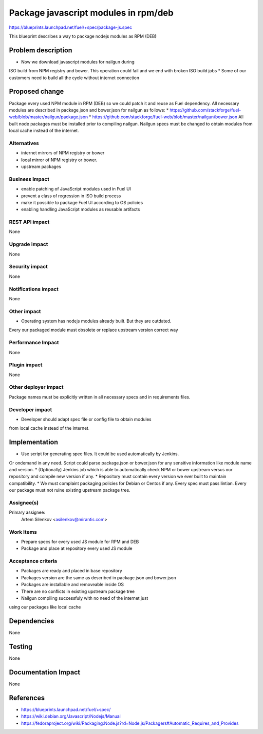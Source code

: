 ..
 This work is licensed under a Creative Commons Attribution 3.0 Unported
 License.

 http://creativecommons.org/licenses/by/3.0/legalcode

=====================================
Package javascript modules in rpm/deb
=====================================

https://blueprints.launchpad.net/fuel/+spec/package-js.spec

This blueprint describes a way to package nodejs modules as RPM (DEB)

Problem description
===================

* Now we download javascript modules for nailgun during
ISO build from NPM registry and bower. This operation could fail and
we end with broken ISO build jobs
* Some of our customers need to build all the cycle without internet connection

Proposed change
===============

Package every used NPM module in RPM (DEB) so we could patch it
and reuse as Fuel dependency.
All necessary modules are described in package.json and bower.json
for nailgun as follows:
* https://github.com/stackforge/fuel-web/blob/master/nailgun/package.json
* https://github.com/stackforge/fuel-web/blob/master/nailgun/bower.json
All built node packages must be installed prior to compiling nailgun.
Nailgun specs must be changed to obtain modules from local cache
instead of the internet.

Alternatives
------------

* internet mirrors of NPM registry or bower
* local mirror of NPM registry or bower.
* upstream packages

Business impact
-----------------

* enable patching of JavaScript modules used in Fuel UI
* prevent a class of regression in ISO build process
* make it possible to package Fuel UI according to OS policies
* enabling handling JavaScript modules as reusable artifacts

REST API impact
---------------

None

Upgrade impact
--------------

None

Security impact
---------------

None

Notifications impact
--------------------

None

Other impact
---------------------

* Operating system has nodejs modules already built. But they are outdated.
Every our packaged module must obsolete or replace upstream version
correct way


Performance Impact
------------------

None

Plugin impact
-------------

None

Other deployer impact
---------------------

Package names must be explicitly written in all necessary specs and in requirements files.

Developer impact
----------------

* Developer should adapt spec file or config file to obtain modules
from local cache instead of the internet.

Implementation
==============

* Use script for generating spec files. It could be used automatically by Jenkins.
Or ondemand in any need.
Script could parse package.json or bower.json for any sensitive information like
module name and version.
* (Optionally) Jenkins job which is able to automatically check NPM or bower upstream
versus our repository and compile new version if any.
* Repository must contain every version we ever built to maintain compatibility.
* We must complaint packaging policies for Debian or Centos if any.
Every spec must pass lintian. Every our package must not ruine existing
upstream package tree.

Assignee(s)
-----------

Primary assignee:
  Artem Silenkov <asilenkov@mirantis.com>

Work Items
----------

* Prepare specs for every used JS module for RPM and DEB
* Package and place at repository every used JS module

Acceptance criteria
-------------------

* Packages are ready and placed in base repository
* Packages version are the same as described in package.json and bower.json
* Packages are installable and removeable inside OS
* There are no conflicts in existing upstream package tree
* Nailgun compiling successfuly with no need of the internet just
using our packages like local cache

Dependencies
============

None

Testing
=======

None

Documentation Impact
====================

None

References
==========

- https://blueprints.launchpad.net/fuel/+spec/
- https://wiki.debian.org/Javascript/Nodejs/Manual
- https://fedoraproject.org/wiki/Packaging:Node.js?rd=Node.js/Packagers#Automatic_Requires_and_Provides
